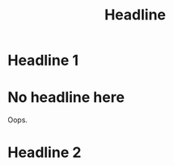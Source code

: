 #+TITLE: Headline

* Headline 1
:PROPERTIES:
:ID:       e84d0630-efad-4017-9059-5ef917908823
:END:

* No headline here
Oops.

* Headline 2
:PROPERTIES:
:ID:       801b58eb-97e2-435f-a33e-ff59a2f0c213
:END:
